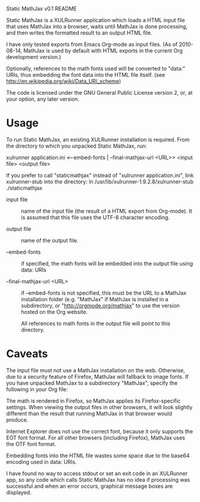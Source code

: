 Static MathJax v0.1 README
#+AUTHOR: Jan Böcker <jan.boecker@jboecker.de>

Static MathJax is a XULRunner application which loads a HTML input
file that uses MathJax into a browser, waits until MathJax is done
processing, and then writes the formatted result to an output HTML
file.

I have only tested exports from Emacs Org-mode as input files.  (As of
2010-08-14, MathJax is used by default with HTML exports in the
current Org development version.)

Optionally, references to the math fonts used will be converted to
"data:" URIs, thus embedding the font data into the HTML file itself.
(see [[http://en.wikipedia.org/wiki/Data_URI_scheme]])

The code is licensed under the GNU General Public License version
2, or, at your option, any later version.


* Usage
  To run Static MathJax, an existing XULRunner installation is
  required. From the directory to which you unpacked Static MathJax,
  run:
    
  xulrunner application.ini <--embed-fonts | --final-mathjax-url <URL>>
  <input file> <output file>

  If you prefer to call "staticmathjax" instead of "xulrunner
  application.ini", link xulrunner-stub into the directory:
  ln /usr/lib/xulrunner-1.9.2.8/xulrunner-stub ./staticmathjax
  
  - input file :: 
      name of the input file (the result of a HTML export
      from Org-mode). It is assumed that this file uses the
	  UTF-8 character encoding.

  - output file ::
      name of the output file.

  - --embed-fonts :: 
      if specified, the math fonts will be embedded into
	  the output file using data: URIs

  - --final-mathjax-url <URL> :: 
	  if --embed-fonts is not specified, this
      must be the URL to a MathJax installation folder (e.g. "MathJax"
      if MathJax is installed in a subdirectory, or
      "http://orgmode.org/mathjax" to use the version hosted on the Org
      website.
	  
	  All references to math fonts in the output file will point to
	  this directory.

* Caveats
  
  The input file must not use a MathJax installation on the
  web. Otherwise, due to a security feature of Firefox, MathJax will
  fallback to image fonts.  If you have unpacked MathJax to a
  subdirectory "MathJax", specify the following in your Org file:
  
  #+MathJax: path:"MathJax"

  The math is rendered in Firefox, so MathJax applies its
  Firefox-specific settings. When viewing the output files in other
  browsers, it will look slightly different than the result that
  running MathJax in that browser would produce.

  Internet Explorer does not use the correct font, because it only
  supports the EOT font format. For all other browsers (including
  Firefox), MathJax uses the OTF font format.
  
  Embedding fonts into the HTML file wastes some space due to the
  base64 encoding used in data: URIs.

  I have found no way to access stdout or set an exit code in an
  XULRunner app, so any code which calls Static MathJax has no idea if
  processing was successful and when an error occurs, graphical
  message boxes are displayed.

